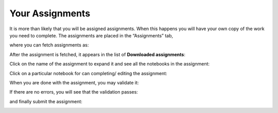 Your Assignments
##################

It is more than likely that you will be assigned assignments. When this happens you will have your own copy of the work you need to complete. The assignments are placed in the “Assignments” tab, 

.. image:: ../../images/assignments.png
    :width: 600px
    :align: center
    :alt: assignments

where you can fetch assignments as:

.. image:: ../../images/fetch_assignment.png
    :width: 600px
    :align: center
    :alt: fetch assignment

After the assignment is fetched, it appears in the list of **Downloaded assignments**:

.. image:: ../../images/download_assignment.png
    :width: 600px
    :align: center
    :alt: download assignment

Click on the name of the assignment to expand it and see all the notebooks in the assignment:

.. image:: ../../images/click_name_assignment.png
    :width: 600px
    :align: center
    :alt: click name assignment

Click on a particular notebook for can completing/ editing the assignment:

.. image:: ../../images/completing_editing_assignment.png
    :width: 600px
    :align: center
    :alt: completing editing assignment

When you are done with the assignment, you may validate it: 

.. image:: ../../images/validate_assignment.png
    :width: 600px
    :align: center
    :alt: validate assignment

If there are no errors, you will see that the validation passes:

.. image:: ../../images/validate_passed.png
    :width: 600px
    :align: center
    :alt: validate passed

and finally submit the assignment: 

.. image:: ../../images/submit_assignment.png
    :width: 600px
    :align: center
    :alt: submit assignment
